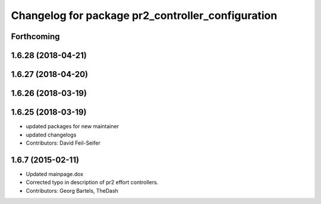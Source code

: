 ^^^^^^^^^^^^^^^^^^^^^^^^^^^^^^^^^^^^^^^^^^^^^^^^^^
Changelog for package pr2_controller_configuration
^^^^^^^^^^^^^^^^^^^^^^^^^^^^^^^^^^^^^^^^^^^^^^^^^^

Forthcoming
-----------

1.6.28 (2018-04-21)
-------------------

1.6.27 (2018-04-20)
-------------------

1.6.26 (2018-03-19)
-------------------

1.6.25 (2018-03-19)
-------------------
* updated packages for new maintainer
* updated changelogs
* Contributors: David Feil-Seifer

1.6.7 (2015-02-11)
------------------
* Updated mainpage.dox
* Corrected typo in description of pr2 effort controllers.
* Contributors: Georg Bartels, TheDash
